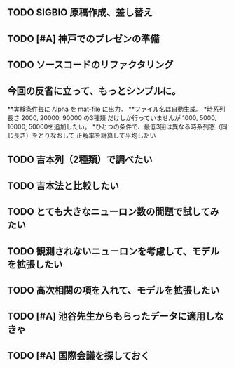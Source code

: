 ** TODO  SIGBIO 原稿作成、差し替え
** TODO [#A]  神戸でのプレゼンの準備
** TODO  ソースコードのリファクタリング
** 今回の反省に立って、もっとシンプルに。
**実験条件毎に Alpha を mat-file に出力。
**ファイル名は自動生成。
*時系列長さ
 2000, 20000, 90000 の3種類
だけしか行っていませんが
1000, 5000, 10000, 50000を追加したい。
*ひとつの条件で、最低3回は異なる時系列窓（同じ長さ）をとりなおして
正解率を計算して平均したい
** TODO  吉本列（2種類）で調べたい
** TODO  吉本法と比較したい
** TODO  とても大きなニューロン数の問題で試してみたい
** TODO  観測されないニューロンを考慮して、モデルを拡張したい
** TODO  高次相関の項を入れて、モデルを拡張したい
** TODO [#A]  池谷先生からもらったデータに適用しなきゃ
** TODO [#A]  国際会議を探しておく
